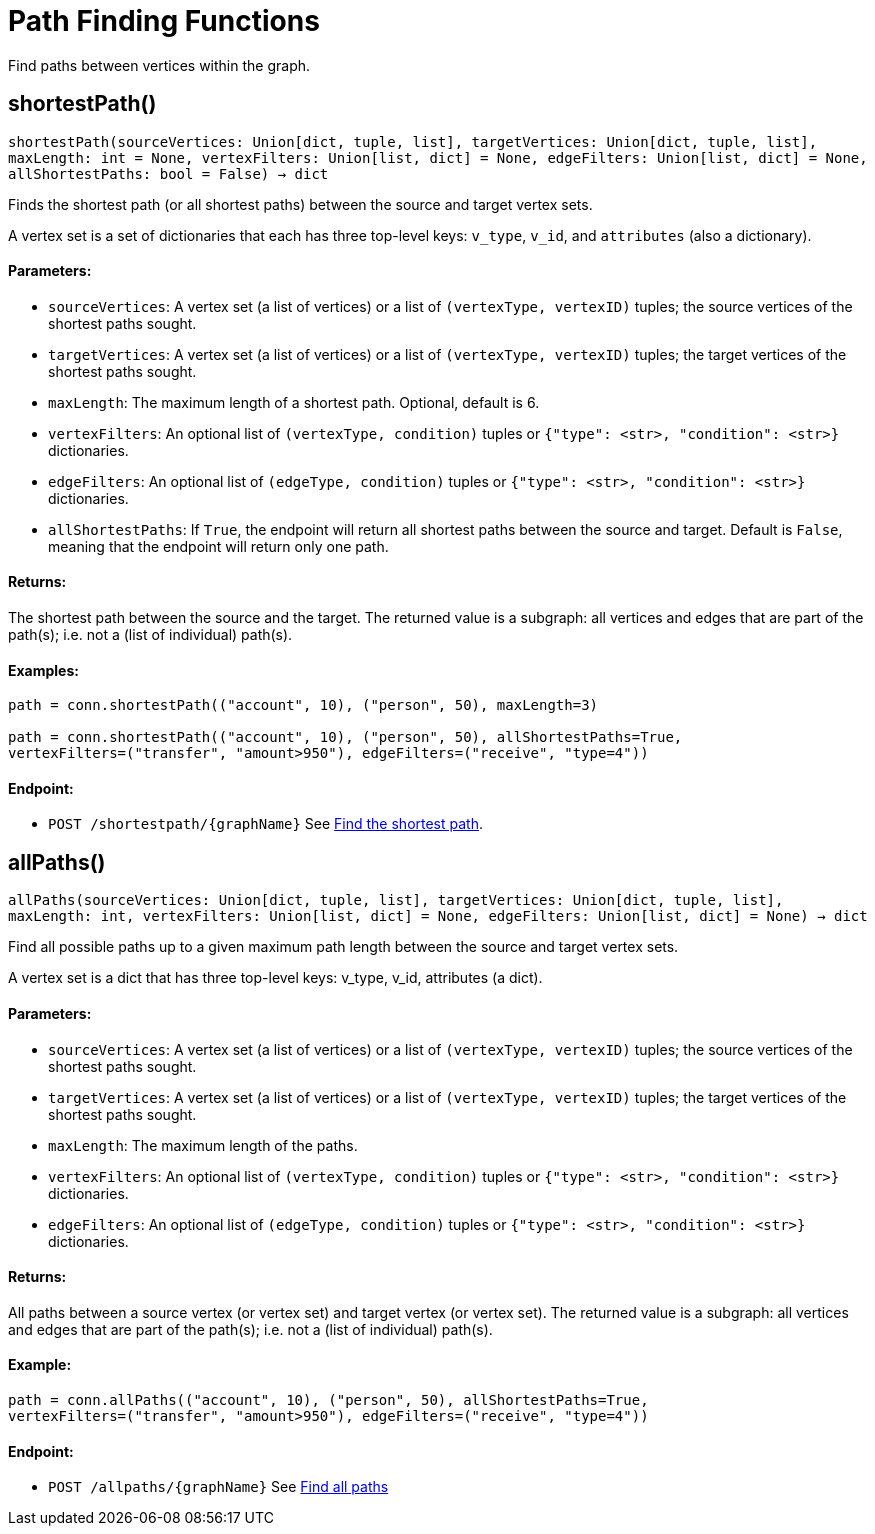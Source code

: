 = Path Finding Functions


Find paths between vertices within the graph.

== shortestPath()
`shortestPath(sourceVertices: Union[dict, tuple, list], targetVertices: Union[dict, tuple, list], maxLength: int = None, vertexFilters: Union[list, dict] = None, edgeFilters: Union[list, dict] = None, allShortestPaths: bool = False) -> dict`

Finds the shortest path (or all shortest paths) between the source and target vertex sets.

A vertex set is a set of dictionaries that each has three top-level keys: `v_type`, `v_id`,
and `attributes` (also a dictionary).

[discrete]
==== **Parameters:**
* `sourceVertices`: A vertex set (a list of vertices) or a list of `(vertexType, vertexID)` tuples;
the source vertices of the shortest paths sought.
* `targetVertices`: A vertex set (a list of vertices) or a list of `(vertexType, vertexID)` tuples;
the target vertices of the shortest paths sought.
* `maxLength`: The maximum length of a shortest path. Optional, default is 6.
* `vertexFilters`: An optional list of `(vertexType, condition)` tuples or
`{"type": <str>, "condition": <str>}` dictionaries.
* `edgeFilters`: An optional list of `(edgeType, condition)` tuples or
`{"type": <str>, "condition": <str>}` dictionaries.
* `allShortestPaths`: If `True`, the endpoint will return all shortest paths between the source and target.
Default is `False`, meaning that the endpoint will return only one path.

[discrete]
==== **Returns:**
The shortest path between the source and the target.
The returned value is a subgraph: all vertices and edges that are part of the path(s);
i.e. not a (list of individual) path(s).

[discrete]
==== **Examples:**

[source.wrap,python]
----
path = conn.shortestPath(("account", 10), ("person", 50), maxLength=3)

path = conn.shortestPath(("account", 10), ("person", 50), allShortestPaths=True,
vertexFilters=("transfer", "amount>950"), edgeFilters=("receive", "type=4"))
----

[discrete]
==== **Endpoint:**
- `POST /shortestpath/{graphName}`
See xref:tigergraph-server:API:built-in-endpoints.adoc#_find_shortest_path[Find the shortest path].


== allPaths()
`allPaths(sourceVertices: Union[dict, tuple, list], targetVertices: Union[dict, tuple, list], maxLength: int, vertexFilters: Union[list, dict] = None, edgeFilters: Union[list, dict] = None) -> dict`

Find all possible paths up to a given maximum path length between the source and target
vertex sets.

A vertex set is a dict that has three top-level keys: v_type, v_id, attributes (a dict).

[discrete]
==== **Parameters:**
* `sourceVertices`: A vertex set (a list of vertices) or a list of `(vertexType, vertexID)` tuples;
the source vertices of the shortest paths sought.
* `targetVertices`: A vertex set (a list of vertices) or a list of `(vertexType, vertexID)` tuples;
the target vertices of the shortest paths sought.
* `maxLength`: The maximum length of the paths.
* `vertexFilters`: An optional list of `(vertexType, condition)` tuples or
`{"type": <str>, "condition": <str>}` dictionaries.
* `edgeFilters`: An optional list of `(edgeType, condition)` tuples or
`{"type": <str>, "condition": <str>}` dictionaries.

[discrete]
==== **Returns:**
All paths between a source vertex (or vertex set) and target vertex (or vertex set).
The returned value is a subgraph: all vertices and edges that are part of the path(s);
i.e. not a (list of individual) path(s).

[discrete]
==== **Example:**
[source.wrap, python]
----
path = conn.allPaths(("account", 10), ("person", 50), allShortestPaths=True,
vertexFilters=("transfer", "amount>950"), edgeFilters=("receive", "type=4"))
----


[discrete]
==== **Endpoint:**
- `POST /allpaths/{graphName}`
See xref:tigergraph-server:API:built-in-endpoints.adoc#_find_all_paths[Find all paths]


